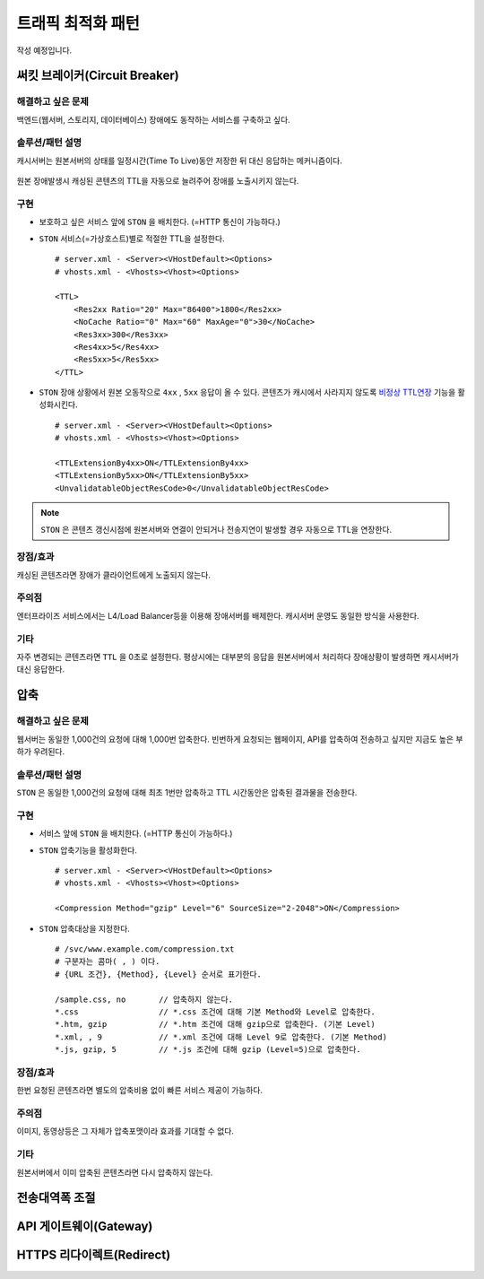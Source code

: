 ﻿.. _pattern-traffic:

트래픽 최적화 패턴
******************

작성 예정입니다.


써킷 브레이커(Circuit Breaker)
====================================

해결하고 싶은 문제
------------------------------------
백엔드(웹서버, 스토리지, 데이터베이스) 장애에도 동작하는 서비스를 구축하고 싶다.


솔루션/패턴 설명
------------------------------------
캐시서버는 원본서버의 상태를 일정시간(Time To Live)동안 저장한 뒤 대신 응답하는 메커니즘이다.

.. figure:: img/dgm013.png
   :align: center

원본 장애발생시 캐싱된 콘텐츠의 TTL을 자동으로 늘려주어 장애를 노출시키지 않는다.



구현
------------------------------------
-  보호하고 싶은 서비스 앞에 ``STON`` 을 배치한다. (=HTTP 통신이 가능하다.)
-  ``STON`` 서비스(=가상호스트)별로 적절한 TTL을 설정한다. ::
   
      # server.xml - <Server><VHostDefault><Options>
      # vhosts.xml - <Vhosts><Vhost><Options>

      <TTL>
          <Res2xx Ratio="20" Max="86400">1800</Res2xx>
          <NoCache Ratio="0" Max="60" MaxAge="0">30</NoCache>
          <Res3xx>300</Res3xx>
          <Res4xx>5</Res4xx>
          <Res5xx>5</Res5xx>
      </TTL>

-  ``STON`` 장애 상황에서 원본 오동작으로 ``4xx`` , ``5xx`` 응답이 올 수 있다. 
   콘텐츠가 캐시에서 사라지지 않도록 `비정상 TTL연장 <https://ston.readthedocs.io/ko/latest/admin/caching_policy.html#id4>`_ 기능을 활성화시킨다. ::

      # server.xml - <Server><VHostDefault><Options>
      # vhosts.xml - <Vhosts><Vhost><Options>

      <TTLExtensionBy4xx>ON</TTLExtensionBy4xx>
      <TTLExtensionBy5xx>ON</TTLExtensionBy5xx>
      <UnvalidatableObjectResCode>0</UnvalidatableObjectResCode>

.. note::

   ``STON`` 은 콘텐츠 갱신시점에 원본서버와 연결이 안되거나 전송지연이 발생할 경우 자동으로 TTL을 연장한다.


장점/효과
------------------------------------
캐싱된 콘텐츠라면 장애가 클라이언트에게 노출되지 않는다.


주의점
------------------------------------
엔터프라이즈 서비스에서는 L4/Load Balancer등을 이용해 장애서버를 배제한다.
캐시서버 운영도 동일한 방식을 사용한다.


기타
------------------------------------
자주 변경되는 콘텐츠라면 ``TTL`` 을 0초로 설정한다.
평상시에는 대부분의 응답을 원본서버에서 처리하다 장애상황이 발생하면 캐시서버가 대신 응답한다.




압축
====================================

해결하고 싶은 문제
------------------------------------
웹서버는 동일한 1,000건의 요청에 대해 1,000번 압축한다.
빈번하게 요청되는 웹페이지, API를 압축하여 전송하고 싶지만 지금도 높은 부하가 우려된다.


솔루션/패턴 설명
------------------------------------
``STON`` 은 동일한 1,000건의 요청에 대해 최초 1번만 압축하고 TTL 시간동안은 압축된 결과물을 전송한다.

.. figure:: img/dgm014.png
   :align: center


구현
------------------------------------
-  서비스 앞에 ``STON`` 을 배치한다. (=HTTP 통신이 가능하다.)
-  ``STON`` 압축기능을 활성화한다. ::
   
      # server.xml - <Server><VHostDefault><Options>
      # vhosts.xml - <Vhosts><Vhost><Options>

      <Compression Method="gzip" Level="6" SourceSize="2-2048">ON</Compression>

-  ``STON`` 압축대상을 지정한다. ::

      # /svc/www.example.com/compression.txt
      # 구분자는 콤마( , ) 이다.
      # {URL 조건}, {Method}, {Level} 순서로 표기한다.

      /sample.css, no       // 압축하지 않는다.
      *.css                 // *.css 조건에 대해 기본 Method와 Level로 압축한다.
      *.htm, gzip           // *.htm 조건에 대해 gzip으로 압축한다. (기본 Level)
      *.xml, , 9            // *.xml 조건에 대해 Level 9로 압축한다. (기본 Method)
      *.js, gzip, 5         // *.js 조건에 대해 gzip (Level=5)으로 압축한다.


장점/효과
------------------------------------
한번 요청된 콘텐츠라면 별도의 압축비용 없이 빠른 서비스 제공이 가능하다.


주의점
------------------------------------
이미지, 동영상등은 그 자체가 압축포맷이라 효과를 기대할 수 없다.


기타
------------------------------------
원본서버에서 이미 압축된 콘텐츠라면 다시 압축하지 않는다.




전송대역폭 조절
====================================


API 게이트웨이(Gateway)
====================================


HTTPS 리다이렉트(Redirect)
====================================
